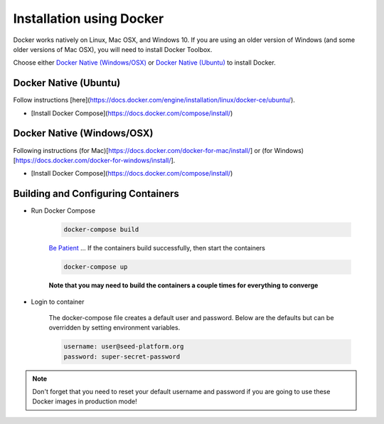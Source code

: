 Installation using Docker
=========================

Docker works natively on Linux, Mac OSX, and Windows 10. If you are using an older version of
Windows (and some older versions of Mac OSX), you will need to install Docker Toolbox.

Choose either `Docker Native (Windows/OSX)`_  or `Docker Native (Ubuntu)`_ to
install Docker.

Docker Native (Ubuntu)
----------------------

Follow instructions [here](https://docs.docker.com/engine/installation/linux/docker-ce/ubuntu/).

* [Install Docker Compose](https://docs.docker.com/compose/install/)


Docker Native (Windows/OSX)
---------------------------

Following instructions (for Mac)[https://docs.docker.com/docker-for-mac/install/] or
(for Windows)[https://docs.docker.com/docker-for-windows/install/].

* [Install Docker Compose](https://docs.docker.com/compose/install/)


Building and Configuring Containers
-----------------------------------

* Run Docker Compose

    .. code-block:: bash

        docker-compose build

    `Be Patient`_ ... If the containers build successfully, then start the containers

    .. code-block:: bash

        docker-compose up

    **Note that you may need to build the containers a couple times for everything to converge**

* Login to container

    The docker-compose file creates a default user and password. Below are the defaults but can
    be overridden by setting environment variables.

    .. code-block:: bash

        username: user@seed-platform.org
        password: super-secret-password


.. note::

    Don't forget that you need to reset your default username and password if you are going
    to use these Docker images in production mode!

.. _MacPorts: https://www.macports.org/
.. _Homebrew: http://brew.sh/
.. _npm: https://www.npmjs.com/
.. _nodejs.org: http://nodejs.org/
.. _Be Patient: https://www.youtube.com/watch?v=f4hkPn0Un_Q
